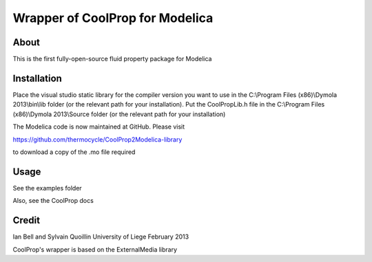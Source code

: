Wrapper of CoolProp for Modelica
================================

About
-----
This is the first fully-open-source fluid property package for Modelica

Installation
------------
Place the visual studio static library for the compiler version you want to use in the C:\\Program Files (x86)\\Dymola 2013\\bin\\lib folder (or the relevant path for your installation).  Put the CoolPropLib.h file in the C:\\Program Files (x86)\\Dymola 2013\\Source folder (or the relevant path for your installation)

The Modelica code is now maintained at GitHub. Please visit 

https://github.com/thermocycle/CoolProp2Modelica-library

to download a copy of the .mo file required

Usage
-----
See the examples folder

Also, see the CoolProp docs

Credit
------
Ian Bell and Sylvain Quoillin
University of Liege
February 2013

CoolProp's wrapper is based on the ExternalMedia library
